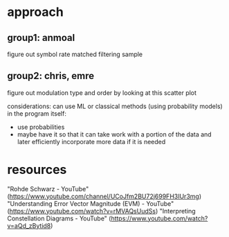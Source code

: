 * approach
** group1: anmoal
figure out symbol rate
matched filtering
sample
** group2: chris, emre
figure out modulation type and order by looking at this scatter plot

considerations:
can use ML or classical methods (using probability models)
in the program itself:
- use probabilities
- maybe have it so that it can take work with a portion of the data and later efficiently incorporate more data if it is needed

* resources
"Rohde Schwarz - YouTube" (https://www.youtube.com/channel/UCoJfm2BU72j699FH3IUr3mg)
"Understanding Error Vector Magnitude (EVM) - YouTube" (https://www.youtube.com/watch?v=rMVAQsUudSs)
"Interpreting Constellation Diagrams - YouTube" (https://www.youtube.com/watch?v=aQd_zBytid8)
